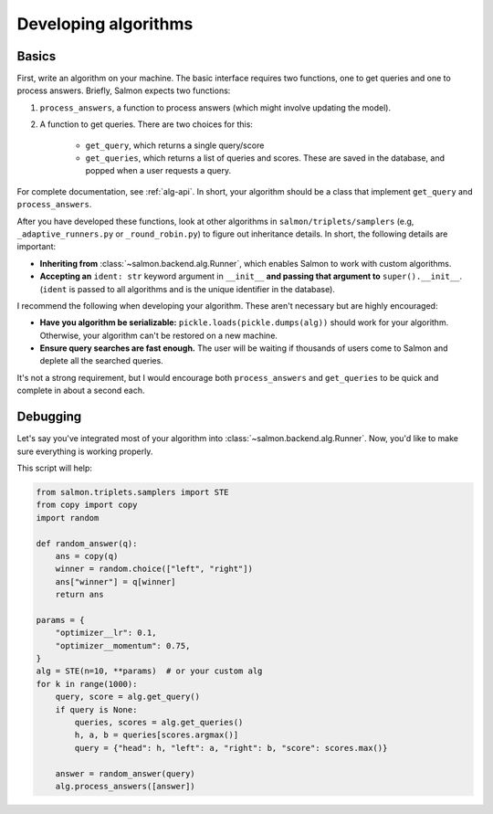 Developing algorithms
=====================

Basics
------

First, write an algorithm on your machine. The basic interface requires two
functions, one to get queries and one to process answers. Briefly, Salmon
expects two functions:

1. ``process_answers``, a function to process answers (which might involve
   updating the model).

2. A function to get queries. There are two choices for this:

    * ``get_query``, which returns a single query/score
    * ``get_queries``, which returns a list of queries and scores. These are
      saved in the database, and popped when a user requests a query.

For complete documentation, see :ref:`alg-api`. In short, your algorithm should
be a class that implement ``get_query`` and ``process_answers``.

After you have developed these functions, look at other algorithms in
``salmon/triplets/samplers`` (e.g, ``_adaptive_runners.py`` or ``_round_robin.py``)
to figure out inheritance details. In short, the following details are
important:

* **Inheriting from** :class:`~salmon.backend.alg.Runner`, which enables Salmon
  to work with custom algorithms.
* **Accepting an** ``ident: str`` keyword argument in ``__init__`` **and
  passing that argument to** ``super().__init__``. (``ident`` is passed to all
  algorithms and is the unique identifier in the database).

I recommend the following when developing your algorithm. These aren't
necessary but are highly encouraged:

* **Have you algorithm be serializable:** ``pickle.loads(pickle.dumps(alg))``
  should work for your algorithm. Otherwise, your algorithm can't be restored
  on a new machine.
* **Ensure query searches are fast enough.** The user will be waiting if
  thousands of users come to Salmon and deplete all the searched queries.

It's not a strong requirement, but I would encourage both ``process_answers``
and ``get_queries`` to be quick and complete in about a second each.

Debugging
---------

Let's say you've integrated most of your algorithm into
:class:`~salmon.backend.alg.Runner`. Now, you'd like to make sure everything is
working properly.

This script will help:

.. code-block:: python

   from salmon.triplets.samplers import STE
   from copy import copy
   import random

   def random_answer(q):
       ans = copy(q)
       winner = random.choice(["left", "right"])
       ans["winner"] = q[winner]
       return ans

   params = {
       "optimizer__lr": 0.1,
       "optimizer__momentum": 0.75,
   }
   alg = STE(n=10, **params)  # or your custom alg
   for k in range(1000):
       query, score = alg.get_query()
       if query is None:
           queries, scores = alg.get_queries()
           h, a, b = queries[scores.argmax()]
           query = {"head": h, "left": a, "right": b, "score": scores.max()}

       answer = random_answer(query)
       alg.process_answers([answer])
